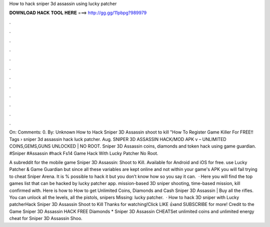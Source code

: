 How to hack sniper 3d assassin using lucky patcher



𝐃𝐎𝐖𝐍𝐋𝐎𝐀𝐃 𝐇𝐀𝐂𝐊 𝐓𝐎𝐎𝐋 𝐇𝐄𝐑𝐄 ===> http://gg.gg/11pbpg?989979



.



.



.



.



.



.



.



.



.



.



.



.

On: Comments: 0. By: Unknown How to Hack Sniper 3D Assassin shoot to kill "How To Register Game Killer For FREE!! Tags › sniper 3d assassin hack luck patcher. Aug. SNIPER 3D ASSASSIN HACK/MOD APK v – UNLIMITED COINS,GEMS,GUNS UNLOCKED | NO ROOT. Sniper 3D Assassin coins, diamonds and token hack using game guardian. #Sniper #Assassin #hack Fs14 Game Hack With Lucky Patcher No Root.

A subreddit for the mobile game Sniper 3D Assassin: Shoot to Kill. Available for Android and iOS for free. use Lucky Patcher & Game Guardian but since all these variables are kept online and not within your game's APK you will fail trying to cheat Sniper Arena. It is % possible to hack it but you don’t know how so you say it can.  · Here you will find the top games list that can be hacked by lucky patcher app. mission-based 3D sniper shooting, time-based mission, kill confirmed with. Here is how to How to get Unlimited Coins, Diamonds and Cash Sniper 3D Assassin | Buy all the rifles. You can unlock all the levels, all the pistols, snipers Missing: lucky patcher.  · How to hack 3D sniper with Lucky patcherHack Sniper 3D Assassin Shoot to Kill Thanks for watching!Click LIKE 👍and SUBSCRIBE for more! Credit to the Game Sniper 3D Assassin HACK FREE Diamonds * Sniper 3D Assassin CHEATSet unlimited coins and unlimited energy cheat for Sniper 3D Assassin Shoo.
